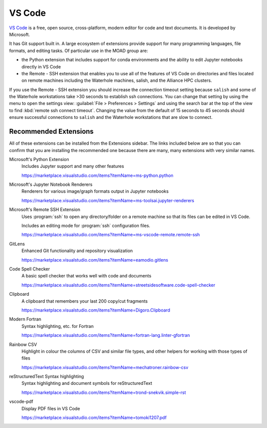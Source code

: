 .. Copyright 2018 – present by The UBC EOAS MOAD Group
.. and The University of British Columbia
..
.. Licensed under a Creative Commons Attribution 4.0 International License
..
..   https://creativecommons.org/licenses/by/4.0/


.. _MOAD-VSCode:

*******
VS Code
*******

`VS Code`_ is a free,
open source,
cross-platform,
modern editor for code and text documents.
It is developed by Microsoft.

.. _VS Code: https://code.visualstudio.com/

It has Git support built in.
A large ecosystem of extensions provide support for many programming languages,
file formats,
and editing tasks.
Of particular use in the MOAD group are:

* the Python extension that includes support
  for conda environments and the ability to edit Jupyter notebooks directly in VS Code
* the Remote - SSH extension that enables you to use all of the features of VS Code
  on directories and files located on remote machines including the Waterhole machines,
  salish,
  and the Alliance HPC clusters.

If you use the Remote - SSH extension you should increase the connection timeout
setting because ``salish`` and some of the Waterhole workstations take >30
seconds to establish ssh connections.
You can change that setting by using the menu to open the settings view:
:guilabel:`File > Preferences > Settings` and using the search bar at the top of
the view to find :kbd:`remote ssh connect timeout`.
Changing the value from the default of 15 seconds to 45 seconds should ensure
successful connections to ``salish`` and the Waterhole workstations that are slow
to connect.


Recommended Extensions
======================

All of these extensions can be installed from the Extensions sidebar.
The links included below are so that you can confirm that you are installing
the recommended one because there are many,
many extensions with very similar names.

Microsoft's Python Extension
    Includes Jupyter support and many other features

    https://marketplace.visualstudio.com/items?itemName=ms-python.python


Microsoft's Jupyter Notebook Renderers
    Renderers for various image/graph formats output in Jupyter notebooks

    https://marketplace.visualstudio.com/items?itemName=ms-toolsai.jupyter-renderers


Microsoft's Remote SSH Extension
    Uses :program:`ssh` to open any directory/folder on a remote machine so that
    its files can be edited in VS Code.

    Includes an editing mode for :program:`ssh` configuration files.

    https://marketplace.visualstudio.com/items?itemName=ms-vscode-remote.remote-ssh


GitLens
    Enhanced Git functionality and repository visualization

    https://marketplace.visualstudio.com/items?itemName=eamodio.gitlens


Code Spell Checker
    A basic spell checker that works well with code and documents

    https://marketplace.visualstudio.com/items?itemName=streetsidesoftware.code-spell-checker


Clipboard
    A clipboard that remembers your last 200 copy/cut fragments

    https://marketplace.visualstudio.com/items?itemName=Digoro.Clipboard


Modern Fortran
    Syntax highlighting, etc. for Fortran

    https://marketplace.visualstudio.com/items?itemName=fortran-lang.linter-gfortran


Rainbow CSV
    Highlight in colour the columns of CSV and similar file types,
    and other helpers for working with those types of files

    https://marketplace.visualstudio.com/items?itemName=mechatroner.rainbow-csv


reStructuredText Syntax highlighting
    Syntax highlighting and document symbols for reStructuredText

    https://marketplace.visualstudio.com/items?itemName=trond-snekvik.simple-rst


vscode-pdf
    Display PDF files in VS Code

    https://marketplace.visualstudio.com/items?itemName=tomoki1207.pdf
